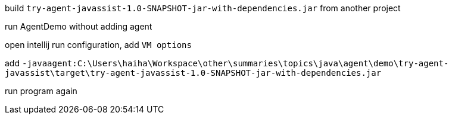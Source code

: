 build `try-agent-javassist-1.0-SNAPSHOT-jar-with-dependencies.jar` from another project

run AgentDemo without adding agent

open intellij run configuration, add `VM options`

add `-javaagent:C:\Users\haiha\Workspace\other\summaries\topics\java\agent\demo\try-agent-javassist\target\try-agent-javassist-1.0-SNAPSHOT-jar-with-dependencies.jar`

run program again